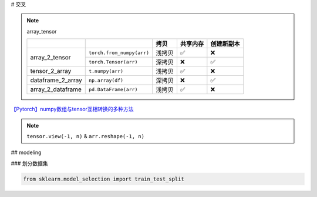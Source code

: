 
# 交叉

.. note:: array_tensor

    .. table::

        +-----------------+---------------------------+-------+--------+----------+
        |                 |                           |拷贝   |共享内存|创建新副本|
        +=================+===========================+=======+========+==========+
        |array_2_tensor   | ``torch.from_numpy(arr)`` | 浅拷贝|✅      |❌        |
        +                 +---------------------------+-------+--------+----------+
        |                 | ``torch.Tensor(arr)``     | 深拷贝|❌      |✅        |
        +-----------------+---------------------------+-------+--------+----------+
        |tensor_2_array   | ``t.numpy(arr)``          | 浅拷贝|✅      |❌        |
        +-----------------+---------------------------+-------+--------+----------+
        |dataframe_2_array| ``np.array(df)``          | 深拷贝|❌      |✅        |
        +-----------------+---------------------------+-------+--------+----------+
        |array_2_dataframe| ``pd.DataFrame(arr)``     | 浅拷贝|✅      |❌        |
        +-----------------+---------------------------+-------+--------+----------+
    
.. code-block:: pycon
    :caption: array_2_tensor

    >>> import torch
    >>> import numpy as np

    >>> arr = np.array([1, .2, 3])
    array([1. , 0.2, 3. ])
    >>> t1 = torch.from_numpy(arr)
    tensor([1.0000, 0.2000, 3.0000], dtype=torch.float64)
    >>> t2 = torch.Tensor(arr)
    tensor([1.0000, 0.2000, 3.0000])

    >>> arr[1] = 0
    array([1., 0., 3.])
    t1 = tensor([1., 0., 3.], dtype=torch.float64)
    t2 = tensor([1.0000, 0.2000, 3.0000])


.. code-block:: pycon
    :caption: tensor_2_array

    >>> import torch
    >>> import numpy as np
    >>> t = torch.tensor([1,.2, 3])
    tensor([1.0000, 0.2000, 3.0000])
    >>> arr = t.numpy() 
    array([1. , 0.2, 3. ], dtype=float32)
    >>> t[1]=0
    arr = array([1., 0., 3.], dtype=float32)

.. code-block:: pycon
    :caption: dataframe_2_array

    >>> import pandas as pd
    >>> import numpy as np

    >>> df = pd.DataFrame([[1,2],[2,3]])
        0   1
    0   1   2
    1   2   3
    >>> arr = np.array(df)
    array([[1, 2],[2, 3]], dtype=int64)

    >>> df[0][0]=0
    arr = array([[1, 2], [2, 3]], dtype=int64) 深拷贝


.. code-block:: pycon
    :caption: array_2_dataframe

    >>> import pandas as pd
    >>> import numpy as np

    >>> arr = np.array([[1,2],[3,4]]
    array([[1, 2],[3, 4]])
    >>> df = pd.DataFrame(arr)
        0  1
    0   1  2
    1   3  4

    >>> arr[0][0]=0
        0  1
    0   0  2
    1   3  4



`【Pytorch】numpy数组与tensor互相转换的多种方法 <https://blog.csdn.net/qq_42346574/article/details/120100424?utm_medium=distribute.pc_relevant.none-task-blog-2~default~baidujs_baidulandingword~default-0-120100424-blog-129714906.235^v43^pc_blog_bottom_relevance_base5&spm=1001.2101.3001.4242.1&utm_relevant_index=3>`_



.. note:: ``tensor.view(-1, n)`` & ``arr.reshape(-1, n)``

## modeling

### 划分数据集

.. code-block:: py

    from sklearn.model_selection import train_test_split


.. code-block:: py
    :caption: np.random.choice

    import numpy as np
    
    total, partition = len(datas), 0.2
    test_index = np.random.choice(
        np.arange(total),
        size=ceil(partition *total),   # 计算要抽的数量 
        replace=False  # 不放回抽样
    )
    test_index = np.array(test_index)
    train_index = np.delete(np.arange(total), test_index)  # 总共的索引删掉test的索引

    # 生成索引对应的数据集
    train_datas = list(map(lambda x: datas[x], train_index))
    test_datas = list(map(lambda x: datas[x], test_index))




